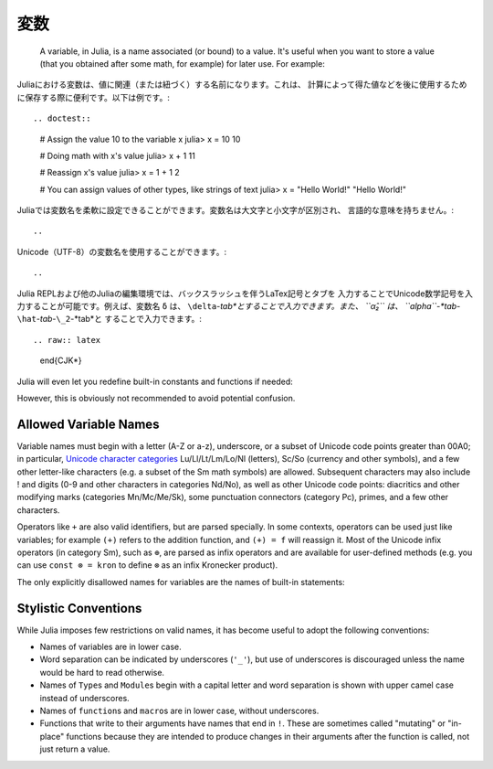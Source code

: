 
.. 
 ***********
  Variables
 ***********

 A variable, in Julia, is a name associated (or bound) to a value. It's useful when you want to store a value (that you obtained after some math, for example) for later use. For example:

 .. doctest::

     # Assign the value 10 to the variable x
     julia> x = 10
     10

     # Doing math with x's value
     julia> x + 1
     11

     # Reassign x's value
     julia> x = 1 + 1
     2

     # You can assign values of other types, like strings of text
     julia> x = "Hello World!"
     "Hello World!"

 Julia provides an extremely flexible system for naming variables.
 Variable names are case-sensitive, and have no semantic meaning (that is,
 the language will not treat variables differently based on their names).

 .. raw:: latex

     \begin{CJK*}{UTF8}{gbsn}

 .. doctest::

     julia> x = 1.0
     1.0

     julia> y = -3
     -3

     julia> Z = "My string"
     "My string"

     julia> customary_phrase = "Hello world!"
     "Hello world!"

     julia> UniversalDeclarationOfHumanRightsStart = "人人生而自由，在尊严和权利上一律平等。"
     "人人生而自由，在尊严和权利上一律平等。"

 .. raw:: latex

     \end{CJK*}

 Unicode names (in UTF-8 encoding) are allowed:

 .. raw:: latex

     \begin{CJK*}{UTF8}{mj}

 .. doctest::

     julia> δ = 0.00001
     1.0e-5

     julia> 안녕하세요 = "Hello"
     "Hello"

 In the Julia REPL and several other Julia editing environments, you
 can type many Unicode math symbols by typing the backslashed LaTeX symbol
 name followed by tab.  For example, the variable name ``δ`` can be
 entered by typing ``\delta``-*tab*, or even ``α̂₂`` by
 ``\alpha``-*tab*-``\hat``-*tab*-``\_2``-*tab*.

 .. raw:: latex

     \end{CJK*}

 Julia will even let you redefine built-in constants and functions if needed:

 .. doctest::

     julia> pi
     π = 3.1415926535897...

     julia> pi = 3
     WARNING: imported binding for pi overwritten in module Main
     3

     julia> pi
     3

     julia> sqrt(100)
     10.0

     julia> sqrt = 4
     WARNING: imported binding for sqrt overwritten in module Main
     4

 However, this is obviously not recommended to avoid potential confusion.

 Allowed Variable Names
 ======================

 Variable names must begin with a letter (A-Z or a-z), underscore, or a
 subset of Unicode code points greater than 00A0; in particular, `Unicode character categories`_ Lu/Ll/Lt/Lm/Lo/Nl (letters), Sc/So (currency and
 other symbols), and a few other letter-like characters (e.g. a subset
 of the Sm math symbols) are allowed. Subsequent characters may also
 include ! and digits (0-9 and other characters in categories Nd/No),
 as well as other Unicode code points: diacritics and other modifying
 marks (categories Mn/Mc/Me/Sk), some punctuation connectors (category
 Pc), primes, and a few other characters.

 .. _Unicode character categories: http://www.fileformat.info/info/unicode/category/index.htm

 Operators like ``+`` are also valid identifiers, but are parsed specially. In
 some contexts, operators can be used just like variables; for example
 ``(+)`` refers to the addition function, and ``(+) = f`` will reassign
 it.  Most of the Unicode infix operators (in category Sm),
 such as ``⊕``, are parsed as infix operators and are available for
 user-defined methods (e.g. you can use ``const ⊗ = kron`` to define
 ``⊗`` as an infix Kronecker product).

 The only explicitly disallowed names for variables are the names of built-in
 statements:

 .. doctest::

     julia> else = false
     ERROR: syntax: unexpected "else"
      ...

     julia> try = "No"
     ERROR: syntax: unexpected "="
      ...


 Stylistic Conventions
 =====================

 While Julia imposes few restrictions on valid names, it has become useful to
 adopt the following conventions:

 - Names of variables are in lower case.
 - Word separation can be indicated by underscores (``'_'``), but use of
   underscores is discouraged unless the name would be hard to read otherwise.
 - Names of ``Type``\ s and ``Module``\ s begin with a capital letter and word separation is
   shown with upper camel case instead of underscores.
 - Names of ``function``\ s and ``macro``\s are in lower case, without
   underscores.
 - Functions that write to their arguments have names that end in ``!``.
   These are sometimes called "mutating" or "in-place" functions because
   they are intended to produce changes in their arguments after the
   function is called, not just return a value.

.. 
 ***********
  Variables
 ***********

***********
 変数
***********


 A variable, in Julia, is a name associated (or bound) to a value. It's useful when you want to store a value (that you obtained after some math, for example) for later use. For example:

Juliaにおける変数は、値に関連（または紐づく）する名前になります。これは、
計算によって得た値などを後に使用するために保存する際に便利です。以下は例です。::

.. doctest::

    # Assign the value 10 to the variable x
    julia> x = 10
    10

    # Doing math with x's value
    julia> x + 1
    11

    # Reassign x's value
    julia> x = 1 + 1
    2

    # You can assign values of other types, like strings of text
    julia> x = "Hello World!"
    "Hello World!"

.. 
 Julia provides an extremely flexible system for naming variables.
 Variable names are case-sensitive, and have no semantic meaning (that is,
 the language will not treat variables differently based on their names).
 
Juliaでは変数名を柔軟に設定できることができます。変数名は大文字と小文字が区別され、
言語的な意味を持ちません。::

.. 
 .. raw:: latex

     \begin{CJK*}{UTF8}{gbsn}

 .. doctest::

     julia> x = 1.0
     1.0

     julia> y = -3
     -3

     julia> Z = "My string"
     "My string"

     julia> customary_phrase = "Hello world!"
     "Hello world!"

     julia> UniversalDeclarationOfHumanRightsStart = "人人生而自由，在尊严和权利上一律平等。"
     "人人生而自由，在尊严和权利上一律平等。"

 .. raw:: latex

     \end{CJK*}

.. raw:: latex

    \begin{CJK*}{UTF8}{gbsn}

.. doctest::

    julia> x = 1.0
    1.0

    julia> y = -3
    -3

    julia> Z = "My string"
    "My string"

    julia> customary_phrase = "Hello world!"
    "Hello world!"

    julia> UniversalDeclarationOfHumanRightsStart = "人人生而自由，在尊严和权利上一律平等。"
    "人人生而自由，在尊严和权利上一律平等。"

.. raw:: latex

    \end{CJK*}
.. 
  Unicode names (in UTF-8 encoding) are allowed:

Unicode（UTF-8）の変数名を使用することができます。::

.. 
 .. raw:: latex

     \begin{CJK*}{UTF8}{mj}

 .. doctest::

     julia> δ = 0.00001
     1.0e-5

     julia> 안녕하세요 = "Hello"
     "Hello"

.. raw:: latex

    \begin{CJK*}{UTF8}{mj}

.. doctest::

    julia> δ = 0.00001
    1.0e-5

    julia> 안녕하세요 = "Hello"
    "Hello"
.. 
 In the Julia REPL and several other Julia editing environments, you
 can type many Unicode math symbols by typing the backslashed LaTeX symbol
 name followed by tab.  For example, the variable name ``δ`` can be
 entered by typing ``\delta``-*tab*, or even ``α̂₂`` by
 ``\alpha``-*tab*-``\hat``-*tab*-``\_2``-*tab*.

Julia REPLおよび他のJuliaの編集環境では、バックスラッシュを伴うLaTex記号とタブを
入力することでUnicode数学記号を入力することが可能です。例えば、変数名 ``δ`` は、
``\delta``-*tab*とすることで入力できます。また、 ``α̂₂`` は、 ``\alpha``-*tab*-``\hat``-*tab*-``\_2``-*tab*と
することで入力できます。::

.. raw:: latex

    \end{CJK*}

Julia will even let you redefine built-in constants and functions if needed:

.. doctest::

    julia> pi
    π = 3.1415926535897...

    julia> pi = 3
    WARNING: imported binding for pi overwritten in module Main
    3

    julia> pi
    3

    julia> sqrt(100)
    10.0

    julia> sqrt = 4
    WARNING: imported binding for sqrt overwritten in module Main
    4

However, this is obviously not recommended to avoid potential confusion.

Allowed Variable Names
======================

Variable names must begin with a letter (A-Z or a-z), underscore, or a
subset of Unicode code points greater than 00A0; in particular, `Unicode character categories`_ Lu/Ll/Lt/Lm/Lo/Nl (letters), Sc/So (currency and
other symbols), and a few other letter-like characters (e.g. a subset
of the Sm math symbols) are allowed. Subsequent characters may also
include ! and digits (0-9 and other characters in categories Nd/No),
as well as other Unicode code points: diacritics and other modifying
marks (categories Mn/Mc/Me/Sk), some punctuation connectors (category
Pc), primes, and a few other characters.

.. _Unicode character categories: http://www.fileformat.info/info/unicode/category/index.htm

Operators like ``+`` are also valid identifiers, but are parsed specially. In
some contexts, operators can be used just like variables; for example
``(+)`` refers to the addition function, and ``(+) = f`` will reassign
it.  Most of the Unicode infix operators (in category Sm),
such as ``⊕``, are parsed as infix operators and are available for
user-defined methods (e.g. you can use ``const ⊗ = kron`` to define
``⊗`` as an infix Kronecker product).

The only explicitly disallowed names for variables are the names of built-in
statements:

.. doctest::

    julia> else = false
    ERROR: syntax: unexpected "else"
     ...

    julia> try = "No"
    ERROR: syntax: unexpected "="
     ...


Stylistic Conventions
=====================

While Julia imposes few restrictions on valid names, it has become useful to
adopt the following conventions:

- Names of variables are in lower case.
- Word separation can be indicated by underscores (``'_'``), but use of
  underscores is discouraged unless the name would be hard to read otherwise.
- Names of ``Type``\ s and ``Module``\ s begin with a capital letter and word separation is
  shown with upper camel case instead of underscores.
- Names of ``function``\ s and ``macro``\s are in lower case, without
  underscores.
- Functions that write to their arguments have names that end in ``!``.
  These are sometimes called "mutating" or "in-place" functions because
  they are intended to produce changes in their arguments after the
  function is called, not just return a value.

